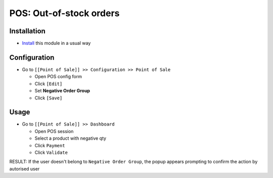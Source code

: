 ==========================
 POS: Out-of-stock orders
==========================

Installation
============

* `Install <https://odoo-development.readthedocs.io/en/latest/odoo/usage/install-module.html>`__ this module in a usual way

Configuration
=============

* Go to ``[[Point of Sale]] >> Configuration >> Point of Sale``

  * Open POS config form
  * Click ``[Edit]``
  * Set **Negative Order Group**
  * Click ``[Save]``

Usage
=====

* Go to ``[[Point of Sale]] >> Dashboard``

  * Open POS session
  * Select a product with negative qty
  * Click ``Payment``
  * Click ``Validate``

RESULT: If the user doesn't belong to ``Negative Order Group``, the popup appears prompting to confirm the action by autorised user
